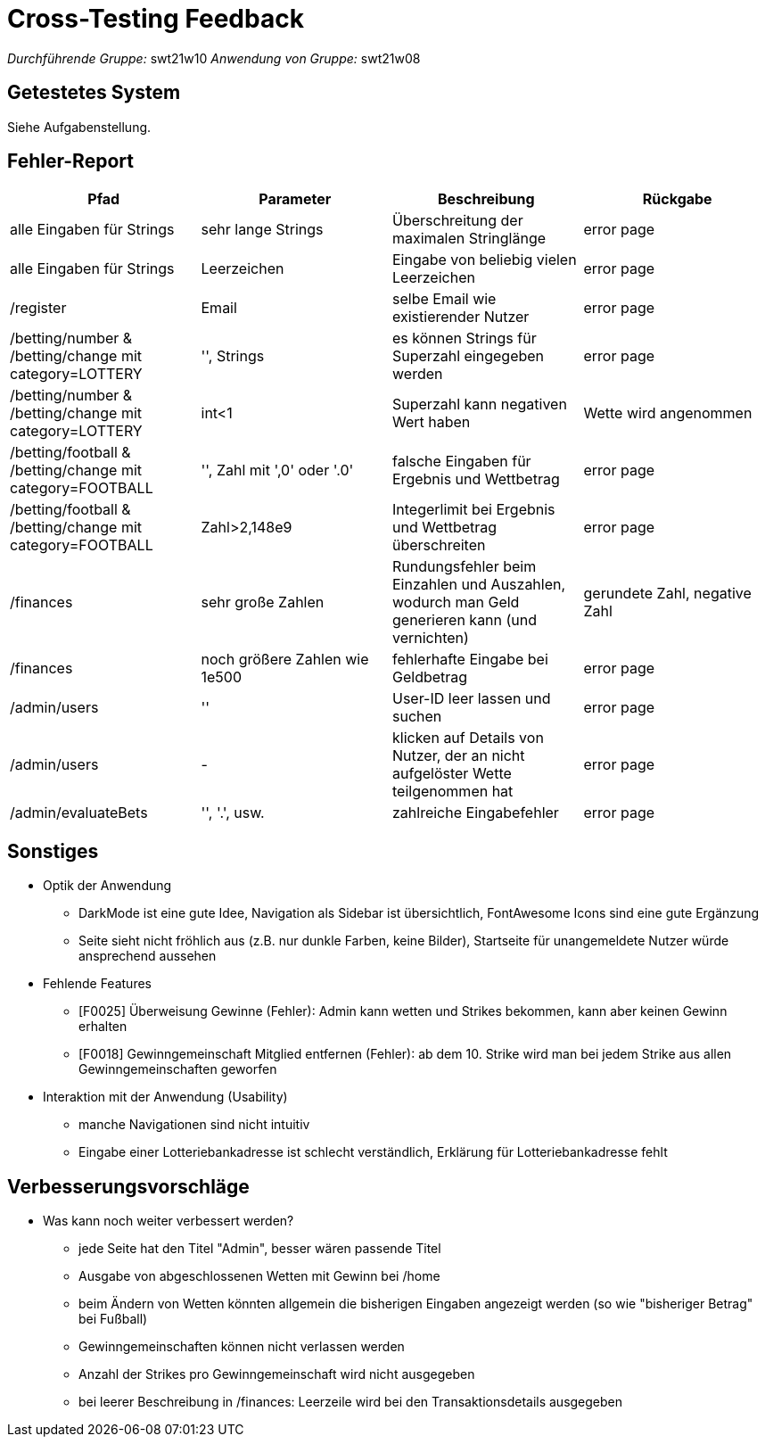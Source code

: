 = Cross-Testing Feedback

__Durchführende Gruppe:__ swt21w10
__Anwendung von Gruppe:__ swt21w08

== Getestetes System
Siehe Aufgabenstellung.

== Fehler-Report
// See http://asciidoctor.org/docs/user-manual/#tables
[options="header"]
|===
|Pfad |Parameter |Beschreibung |Rückgabe
| alle Eingaben für Strings | sehr lange Strings | Überschreitung der maximalen Stringlänge | error page
| alle Eingaben für Strings | Leerzeichen | Eingabe von beliebig vielen Leerzeichen | error page
| /register | Email | selbe Email wie existierender Nutzer | error page
| /betting/number & /betting/change mit category=LOTTERY | '', Strings | es können Strings für Superzahl eingegeben werden | error page
| /betting/number & /betting/change mit category=LOTTERY | int<1 | Superzahl kann negativen Wert haben | Wette wird angenommen
| /betting/football & /betting/change mit category=FOOTBALL | '', Zahl mit ',0' oder '.0' | falsche Eingaben für Ergebnis und Wettbetrag | error page
| /betting/football & /betting/change mit category=FOOTBALL | Zahl>2,148e9 | Integerlimit bei Ergebnis und Wettbetrag überschreiten | error page
| /finances | sehr große Zahlen | Rundungsfehler beim Einzahlen und Auszahlen, wodurch man Geld generieren kann (und vernichten) | gerundete Zahl, negative Zahl
| /finances | noch größere Zahlen wie 1e500 | fehlerhafte Eingabe bei Geldbetrag | error page
| /admin/users | '' | User-ID leer lassen und suchen | error page
| /admin/users | - | klicken auf Details von Nutzer, der an nicht aufgelöster Wette teilgenommen hat | error page
| /admin/evaluateBets | '', '.', usw. | zahlreiche Eingabefehler | error page
|===

== Sonstiges
* Optik der Anwendung
** DarkMode ist eine gute Idee, Navigation als Sidebar ist übersichtlich, FontAwesome Icons sind eine gute Ergänzung
** Seite sieht nicht fröhlich aus (z.B. nur dunkle Farben, keine Bilder), Startseite für unangemeldete Nutzer würde ansprechend aussehen
* Fehlende Features
** [F0025] Überweisung Gewinne (Fehler): Admin kann wetten und Strikes bekommen, kann aber keinen Gewinn erhalten
** [F0018] Gewinngemeinschaft Mitglied entfernen (Fehler): ab dem 10. Strike wird man bei jedem Strike aus allen Gewinngemeinschaften geworfen
* Interaktion mit der Anwendung (Usability)
** manche Navigationen sind nicht intuitiv
** Eingabe einer Lotteriebankadresse ist schlecht verständlich, Erklärung für Lotteriebankadresse fehlt

== Verbesserungsvorschläge
* Was kann noch weiter verbessert werden?
** jede Seite hat den Titel "Admin", besser wären passende Titel
** Ausgabe von abgeschlossenen Wetten mit Gewinn bei /home
** beim Ändern von Wetten könnten allgemein die bisherigen Eingaben angezeigt werden (so wie "bisheriger Betrag" bei Fußball)
** Gewinngemeinschaften können nicht verlassen werden
** Anzahl der Strikes pro Gewinngemeinschaft wird nicht ausgegeben
** bei leerer Beschreibung in /finances: Leerzeile wird bei den Transaktionsdetails ausgegeben